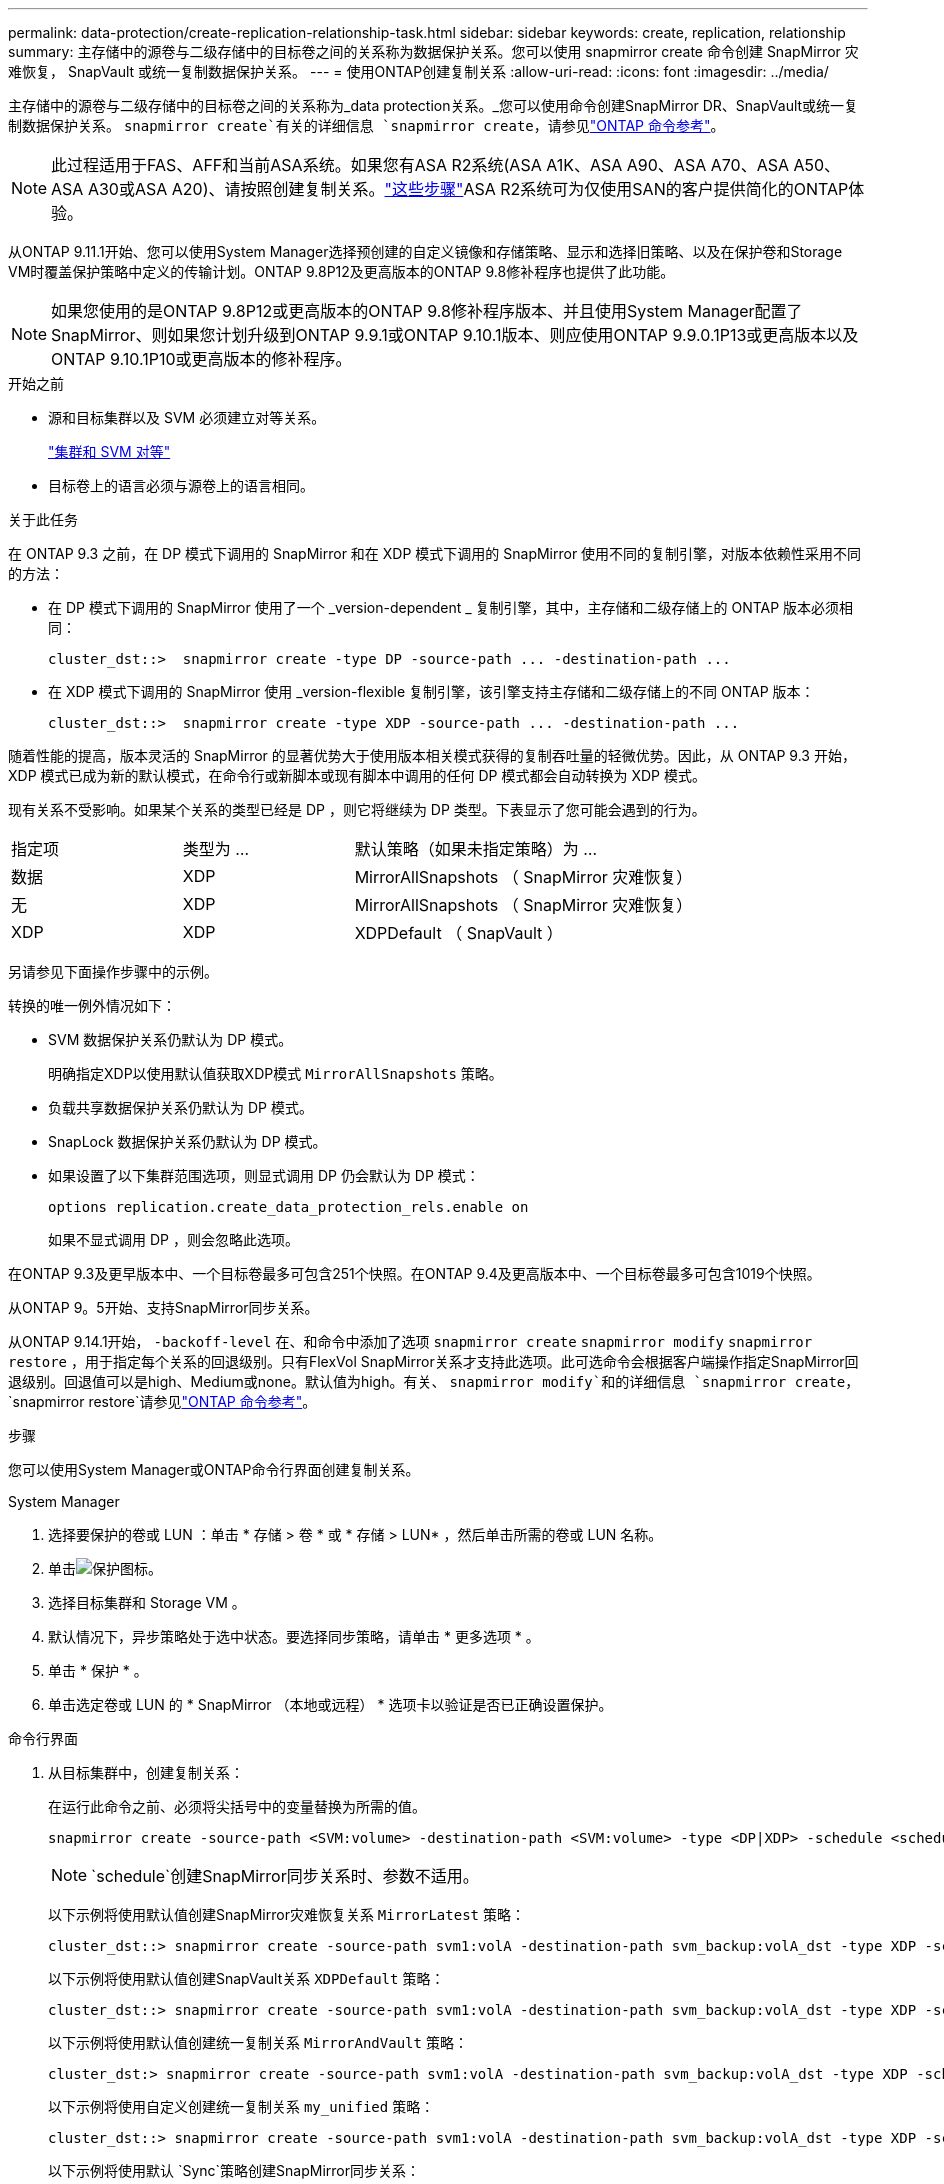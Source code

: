 ---
permalink: data-protection/create-replication-relationship-task.html 
sidebar: sidebar 
keywords: create, replication, relationship 
summary: 主存储中的源卷与二级存储中的目标卷之间的关系称为数据保护关系。您可以使用 snapmirror create 命令创建 SnapMirror 灾难恢复， SnapVault 或统一复制数据保护关系。 
---
= 使用ONTAP创建复制关系
:allow-uri-read: 
:icons: font
:imagesdir: ../media/


[role="lead"]
主存储中的源卷与二级存储中的目标卷之间的关系称为_data protection关系。_您可以使用命令创建SnapMirror DR、SnapVault或统一复制数据保护关系。 `snapmirror create`有关的详细信息 `snapmirror create`，请参见link:https://docs.netapp.com/us-en/ontap-cli/snapmirror-create.html["ONTAP 命令参考"^]。


NOTE: 此过程适用于FAS、AFF和当前ASA系统。如果您有ASA R2系统(ASA A1K、ASA A90、ASA A70、ASA A50、ASA A30或ASA A20)、请按照创建复制关系。link:https://docs.netapp.com/us-en/asa-r2/data-protection/snapshot-replication.html["这些步骤"^]ASA R2系统可为仅使用SAN的客户提供简化的ONTAP体验。

从ONTAP 9.11.1开始、您可以使用System Manager选择预创建的自定义镜像和存储策略、显示和选择旧策略、以及在保护卷和Storage VM时覆盖保护策略中定义的传输计划。ONTAP 9.8P12及更高版本的ONTAP 9.8修补程序也提供了此功能。

[NOTE]
====
如果您使用的是ONTAP 9.8P12或更高版本的ONTAP 9.8修补程序版本、并且使用System Manager配置了SnapMirror、则如果您计划升级到ONTAP 9.9.1或ONTAP 9.10.1版本、则应使用ONTAP 9.9.0.1P13或更高版本以及ONTAP 9.10.1P10或更高版本的修补程序。

====
.开始之前
* 源和目标集群以及 SVM 必须建立对等关系。
+
link:../peering/index.html["集群和 SVM 对等"]

* 目标卷上的语言必须与源卷上的语言相同。


.关于此任务
在 ONTAP 9.3 之前，在 DP 模式下调用的 SnapMirror 和在 XDP 模式下调用的 SnapMirror 使用不同的复制引擎，对版本依赖性采用不同的方法：

* 在 DP 模式下调用的 SnapMirror 使用了一个 _version-dependent _ 复制引擎，其中，主存储和二级存储上的 ONTAP 版本必须相同：
+
[listing]
----
cluster_dst::>  snapmirror create -type DP -source-path ... -destination-path ...
----
* 在 XDP 模式下调用的 SnapMirror 使用 _version-flexible 复制引擎，该引擎支持主存储和二级存储上的不同 ONTAP 版本：
+
[listing]
----
cluster_dst::>  snapmirror create -type XDP -source-path ... -destination-path ...
----


随着性能的提高，版本灵活的 SnapMirror 的显著优势大于使用版本相关模式获得的复制吞吐量的轻微优势。因此，从 ONTAP 9.3 开始， XDP 模式已成为新的默认模式，在命令行或新脚本或现有脚本中调用的任何 DP 模式都会自动转换为 XDP 模式。

现有关系不受影响。如果某个关系的类型已经是 DP ，则它将继续为 DP 类型。下表显示了您可能会遇到的行为。

[cols="25,25,50"]
|===


| 指定项 | 类型为 ... | 默认策略（如果未指定策略）为 ... 


 a| 
数据
 a| 
XDP
 a| 
MirrorAllSnapshots （ SnapMirror 灾难恢复）



 a| 
无
 a| 
XDP
 a| 
MirrorAllSnapshots （ SnapMirror 灾难恢复）



 a| 
XDP
 a| 
XDP
 a| 
XDPDefault （ SnapVault ）

|===
另请参见下面操作步骤中的示例。

转换的唯一例外情况如下：

* SVM 数据保护关系仍默认为 DP 模式。
+
明确指定XDP以使用默认值获取XDP模式 `MirrorAllSnapshots` 策略。

* 负载共享数据保护关系仍默认为 DP 模式。
* SnapLock 数据保护关系仍默认为 DP 模式。
* 如果设置了以下集群范围选项，则显式调用 DP 仍会默认为 DP 模式：
+
[listing]
----
options replication.create_data_protection_rels.enable on
----
+
如果不显式调用 DP ，则会忽略此选项。



在ONTAP 9.3及更早版本中、一个目标卷最多可包含251个快照。在ONTAP 9.4及更高版本中、一个目标卷最多可包含1019个快照。

从ONTAP 9。5开始、支持SnapMirror同步关系。

从ONTAP 9.14.1开始， `-backoff-level` 在、和命令中添加了选项 `snapmirror create` `snapmirror modify` `snapmirror restore` ，用于指定每个关系的回退级别。只有FlexVol SnapMirror关系才支持此选项。此可选命令会根据客户端操作指定SnapMirror回退级别。回退值可以是high、Medium或none。默认值为high。有关、 `snapmirror modify`和的详细信息 `snapmirror create`， `snapmirror restore`请参见link:https://docs.netapp.com/us-en/ontap-cli/search.html?q=snapmirror["ONTAP 命令参考"^]。

.步骤
您可以使用System Manager或ONTAP命令行界面创建复制关系。

[role="tabbed-block"]
====
.System Manager
--
. 选择要保护的卷或 LUN ：单击 * 存储 > 卷 * 或 * 存储 > LUN* ，然后单击所需的卷或 LUN 名称。
. 单击image:icon_protect.gif["保护图标"]。
. 选择目标集群和 Storage VM 。
. 默认情况下，异步策略处于选中状态。要选择同步策略，请单击 * 更多选项 * 。
. 单击 * 保护 * 。
. 单击选定卷或 LUN 的 * SnapMirror （本地或远程） * 选项卡以验证是否已正确设置保护。


--
.命令行界面
--
. 从目标集群中，创建复制关系：
+
在运行此命令之前、必须将尖括号中的变量替换为所需的值。

+
[source, cli]
----
snapmirror create -source-path <SVM:volume> -destination-path <SVM:volume> -type <DP|XDP> -schedule <schedule> -policy <policy>
----
+

NOTE:  `schedule`创建SnapMirror同步关系时、参数不适用。

+
以下示例将使用默认值创建SnapMirror灾难恢复关系 `MirrorLatest` 策略：

+
[listing]
----
cluster_dst::> snapmirror create -source-path svm1:volA -destination-path svm_backup:volA_dst -type XDP -schedule my_daily -policy MirrorLatest
----
+
以下示例将使用默认值创建SnapVault关系 `XDPDefault` 策略：

+
[listing]
----
cluster_dst::> snapmirror create -source-path svm1:volA -destination-path svm_backup:volA_dst -type XDP -schedule my_daily -policy XDPDefault
----
+
以下示例将使用默认值创建统一复制关系 `MirrorAndVault` 策略：

+
[listing]
----
cluster_dst:> snapmirror create -source-path svm1:volA -destination-path svm_backup:volA_dst -type XDP -schedule my_daily -policy MirrorAndVault
----
+
以下示例将使用自定义创建统一复制关系 `my_unified` 策略：

+
[listing]
----
cluster_dst::> snapmirror create -source-path svm1:volA -destination-path svm_backup:volA_dst -type XDP -schedule my_daily -policy my_unified
----
+
以下示例将使用默认 `Sync`策略创建SnapMirror同步关系：

+
[listing]
----
cluster_dst::> snapmirror create -source-path svm1:volA -destination-path svm_backup:volA_dst -type XDP -policy Sync
----
+
以下示例将使用默认 `StrictSync`策略创建SnapMirror同步关系：

+
[listing]
----
cluster_dst::> snapmirror create -source-path svm1:volA -destination-path svm_backup:volA_dst -type XDP -policy StrictSync
----
+
以下示例将创建 SnapMirror 灾难恢复关系。如果DP类型自动转换为XDP且未指定任何策略、则此策略将默认为 `MirrorAllSnapshots` 策略：

+
[listing]
----
cluster_dst::> snapmirror create -source-path svm1:volA -destination-path svm_backup:volA_dst -type DP -schedule my_daily
----
+
以下示例将创建 SnapMirror 灾难恢复关系。如果未指定任何类型或策略、则此策略将默认为 `MirrorAllSnapshots` 策略：

+
[listing]
----
cluster_dst::> snapmirror create -source-path svm1:volA -destination-path svm_backup:volA_dst -schedule my_daily
----
+
以下示例将创建 SnapMirror 灾难恢复关系。如果未指定任何策略、则此策略默认为 `XDPDefault` 策略：

+
[listing]
----
cluster_dst::> snapmirror create -source-path svm1:volA -destination-path svm_backup:volA_dst -type XDP -schedule my_daily
----
+
以下示例将使用预定义策略创建SnapMirror同步关系 `SnapCenterSync`：

+
[listing]
----
cluster_dst::> snapmirror create -source-path svm1:volA -destination-path svm_backup:volA_dst -type XDP -policy SnapCenterSync
----
+

NOTE: 预定义策略 `SnapCenterSync`的类型为 `Sync`。此策略会复制使用"app_sanapp"创建的任何快照 `snapmirror-label`。



.完成后
使用 `snapmirror show`命令验证是否已创建SnapMirror关系。有关的详细信息 `snapmirror show`，请参见link:https://docs.netapp.com/us-en/ontap-cli/snapmirror-show.html["ONTAP 命令参考"^]。

--
====
.相关信息
* link:create-delete-snapmirror-failover-test-task.html["创建和删除SnapMirror故障转移测试卷"](英文)




== 在 ONTAP 中执行此操作的其他方法

[cols="2"]
|===
| 要执行以下任务，请执行以下操作 ... | 查看此内容 ... 


| System Manager 经典版（适用于 ONTAP 9.7 及更早版本） | link:https://docs.netapp.com/us-en/ontap-system-manager-classic/volume-backup-snapvault/index.html["使用 SnapVault 进行卷备份概述"^] 
|===